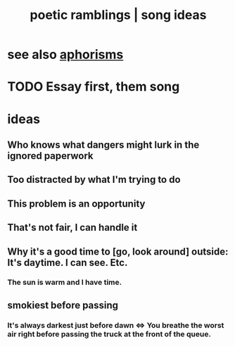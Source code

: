 :PROPERTIES:
:ID:       b9129e83-6421-4f1f-aa3d-577f3e7524ad
:ROAM_ALIASES: "song ideas"
:END:
#+title: poetic ramblings | song ideas
* see also [[https://github.com/JeffreyBenjaminBrown/public_notes_with_github-navigable_links/blob/master/aphorisms.org][aphorisms]]
* TODO Essay first, them song
* ideas
** Who knows what dangers might lurk in the ignored paperwork
** Too distracted by what I'm trying to do
** This problem is an opportunity
** That's not fair, I can handle it
** Why it's a good time to [go, look around] outside: It's daytime. I can see. Etc.
*** The sun is warm and I have time.
** smokiest before passing
*** It's always darkest just before dawn <=> You breathe the worst air right before passing the truck at the front of the queue.
